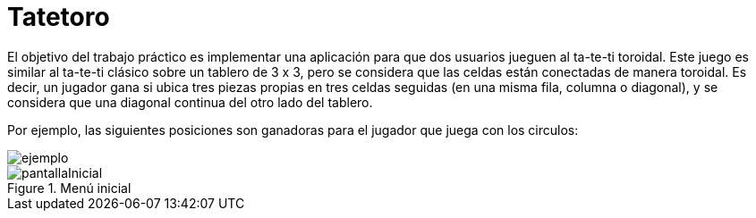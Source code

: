 = Tatetoro 

El objetivo del trabajo práctico es implementar una aplicación para que dos usuarios jueguen
al ta-te-ti toroidal. Este juego es similar al ta-te-ti clásico sobre un tablero de 3 x 3, pero se
considera que las celdas están conectadas de manera toroidal. Es decir, un jugador gana si
ubica tres piezas propias en tres celdas seguidas (en una misma fila, columna o diagonal), y
se considera que una diagonal continua del otro lado del tablero.

Por ejemplo, las siguientes posiciones son ganadoras para el jugador que juega con los circulos:

image::ejemplo.jpg[]

.Menú inicial
image::pantallaInicial.jpg[]
